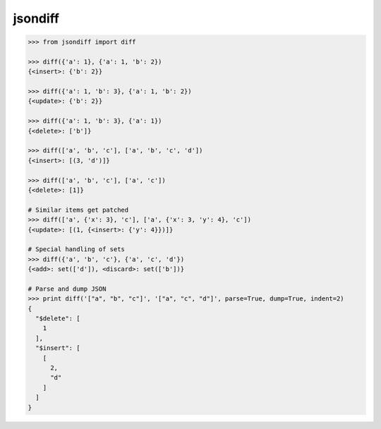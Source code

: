 jsondiff
========

.. code-block:: python

    >>> from jsondiff import diff
    
    >>> diff({'a': 1}, {'a': 1, 'b': 2})
    {<insert>: {'b': 2}}
    
    >>> diff({'a': 1, 'b': 3}, {'a': 1, 'b': 2})
    {<update>: {'b': 2}}
    
    >>> diff({'a': 1, 'b': 3}, {'a': 1})
    {<delete>: ['b']}
    
    >>> diff(['a', 'b', 'c'], ['a', 'b', 'c', 'd'])
    {<insert>: [(3, 'd')]}
    
    >>> diff(['a', 'b', 'c'], ['a', 'c'])
    {<delete>: [1]}
    
    # Similar items get patched
    >>> diff(['a', {'x': 3}, 'c'], ['a', {'x': 3, 'y': 4}, 'c'])
    {<update>: [(1, {<insert>: {'y': 4}})]}
    
    # Special handling of sets
    >>> diff({'a', 'b', 'c'}, {'a', 'c', 'd'})
    {<add>: set(['d']), <discard>: set(['b'])}
    
    # Parse and dump JSON
    >>> print diff('["a", "b", "c"]', '["a", "c", "d"]', parse=True, dump=True, indent=2)
    {
      "$delete": [
        1
      ],
      "$insert": [
        [
          2,
          "d"
        ]
      ]
    }
    
